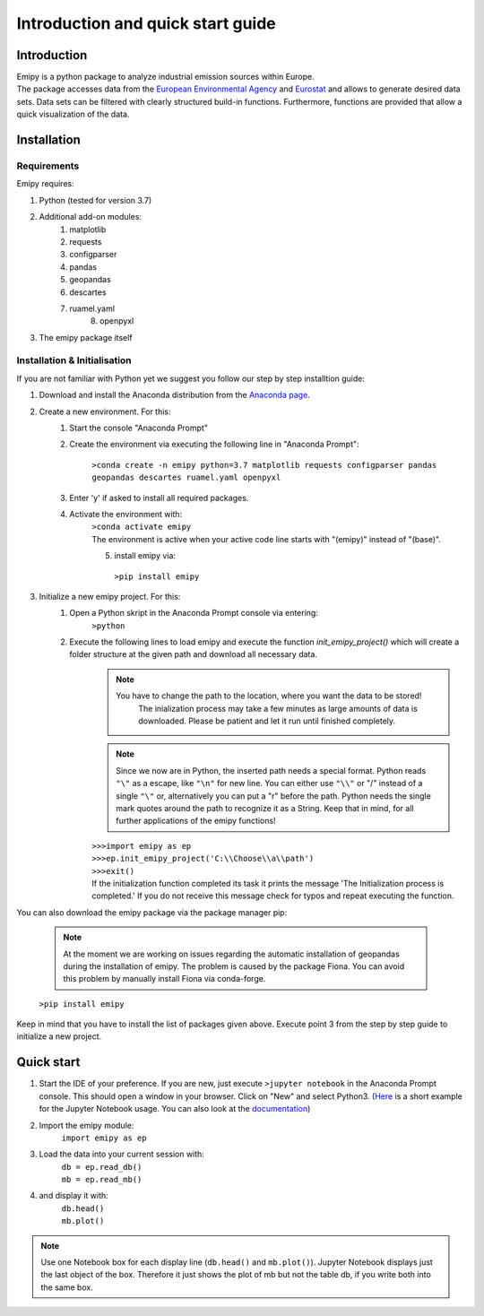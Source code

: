 Introduction and quick start guide
==================================

=============
Introduction
=============    
| Emipy is a python package to analyze industrial emission sources within Europe.
| The package accesses data from the `European Environmental Agency <https://www.eea.europa.eu/data-and-maps/data/member-states-reporting-art-7-under-the-european-pollutant-release-and-transfer-register-e-prtr-regulation-23>`_ and `Eurostat <https://ec.europa.eu/eurostat/de/web/gisco/geodata/reference-data/administrative-units-statistical-units/nuts#nuts21>`_  and allows to generate desired data sets. Data sets can be filtered with clearly structured build-in functions. Furthermore, functions are provided that allow a quick visualization of the data.

=============
Installation    
=============

Requirements
------------

Emipy  requires:

1. Python (tested for version 3.7)    
2. Additional add-on modules:
    1. matplotlib
    2. requests
    3. configparser
    4. pandas
    5. geopandas
    6. descartes   
    7. ruamel.yaml
	8. openpyxl
3. The emipy package itself    

Installation & Initialisation
----------------------------- 

If you are not familiar with Python yet we suggest you follow our step by step installtion guide:

1. Download and install the Anaconda distribution from the `Anaconda page <https://www.anaconda.com/products/individual>`_.
2. Create a new environment. For this:
    1. Start the console "Anaconda Prompt"
    2. Create the environment via executing the following line in "Anaconda Prompt":

    	``>conda create -n emipy python=3.7 matplotlib requests configparser pandas geopandas descartes ruamel.yaml openpyxl``
    3. Enter 'y' if asked to install all required packages.
    4. Activate the environment with:
	| ``>conda activate emipy``
	| The environment is active when your active code line starts with "(emipy)" instead of "(base)".
	5. install emipy via:
	  ``>pip install emipy``
3. Initialize a new emipy project. For this:
    1. Open a Python skript in the Anaconda Prompt console via entering:
        ``>python``
    2. Execute the following lines to load emipy and execute the function `init_emipy_project()` which will create a folder structure at the given path and download all necessary data.
        .. note::
	        You have to change the path to the location, where you want the data to be stored!
		    The inialization process may take a few minutes as large amounts of data is downloaded. Please be patient and let it run until finished completely.

	.. note::
	    Since we now are in Python, the inserted path needs a special format. Python reads ``"\"`` as a escape, like ``"\n"`` for new line. You can either use ``"\\"`` or "/" instead of a single ``"\"`` or, alternatively you can put a "r" before the path.
	    Python needs the single mark quotes around the path to recognize it as a String. Keep that in mind, for all further applications of the emipy functions!

	| ``>>>import emipy as ep``
	| ``>>>ep.init_emipy_project('C:\\Choose\\a\\path')``
	| ``>>>exit()``
	| If the initialization function completed its task it prints the message 'The Initialization process is completed.' If you do not receive this message check for typos and repeat executing the function.

You can also download the emipy package via the package manager pip:

    .. note::
        At the moment we are working on issues regarding the automatic installation of geopandas during the installation of emipy. The problem  is caused by the package Fiona. You can avoid this problem by manually install Fiona via conda-forge.

    ``>pip install emipy``

Keep in mind that you have to install the list of packages given above. Execute point 3 from the step by step guide to initialize a new project.
    


=============
Quick start
=============

1. Start the IDE of your preference. If you are new, just execute ``>jupyter notebook`` in the Anaconda Prompt console. This should open a window in your browser. Click on "New" and select Python3.
   (`Here <https://nbviewer.jupyter.org/github/jupyter/notebook/blob/master/docs/source/examples/Notebook/Running%20Code.ipynb>`_ is a short example for the Jupyter Notebook usage. You can also look at the `documentation <https://jupyter-notebook.readthedocs.io/en/latest/notebook.html>`_)
2. Import the emipy module:
    | ``import emipy as ep``
3. Load the data into your current session with:
    | ``db = ep.read_db()``
    | ``mb = ep.read_mb()``
4. and display it with:
    | ``db.head()``
    | ``mb.plot()``

.. note::
    Use one Notebook box for each display line (``db.head()`` and ``mb.plot()``). Jupyter Notebook displays just the last object of the box. Therefore it just shows the plot of mb but not the table db, if you write both into the same box.
